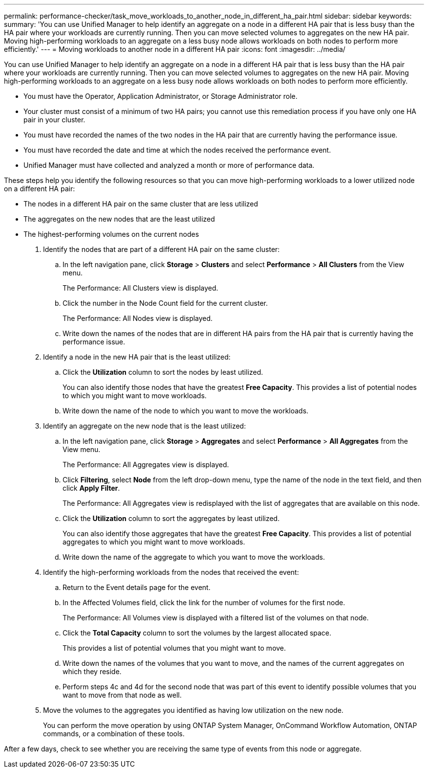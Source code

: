 ---
permalink: performance-checker/task_move_workloads_to_another_node_in_different_ha_pair.html
sidebar: sidebar
keywords: 
summary: 'You can use Unified Manager to help identify an aggregate on a node in a different HA pair that is less busy than the HA pair where your workloads are currently running. Then you can move selected volumes to aggregates on the new HA pair. Moving high-performing workloads to an aggregate on a less busy node allows workloads on both nodes to perform more efficiently.'
---
= Moving workloads to another node in a different HA pair
:icons: font
:imagesdir: ../media/

[.lead]
You can use Unified Manager to help identify an aggregate on a node in a different HA pair that is less busy than the HA pair where your workloads are currently running. Then you can move selected volumes to aggregates on the new HA pair. Moving high-performing workloads to an aggregate on a less busy node allows workloads on both nodes to perform more efficiently.

* You must have the Operator, Application Administrator, or Storage Administrator role.
* Your cluster must consist of a minimum of two HA pairs; you cannot use this remediation process if you have only one HA pair in your cluster.
* You must have recorded the names of the two nodes in the HA pair that are currently having the performance issue.
* You must have recorded the date and time at which the nodes received the performance event.
* Unified Manager must have collected and analyzed a month or more of performance data.

These steps help you identify the following resources so that you can move high-performing workloads to a lower utilized node on a different HA pair:

* The nodes in a different HA pair on the same cluster that are less utilized
* The aggregates on the new nodes that are the least utilized
* The highest-performing volumes on the current nodes

. Identify the nodes that are part of a different HA pair on the same cluster:
 .. In the left navigation pane, click *Storage* > *Clusters* and select *Performance* > *All Clusters* from the View menu.
+
The Performance: All Clusters view is displayed.

 .. Click the number in the Node Count field for the current cluster.
+
The Performance: All Nodes view is displayed.

 .. Write down the names of the nodes that are in different HA pairs from the HA pair that is currently having the performance issue.
. Identify a node in the new HA pair that is the least utilized:
 .. Click the *Utilization* column to sort the nodes by least utilized.
+
You can also identify those nodes that have the greatest *Free Capacity*. This provides a list of potential nodes to which you might want to move workloads.

 .. Write down the name of the node to which you want to move the workloads.
. Identify an aggregate on the new node that is the least utilized:
 .. In the left navigation pane, click *Storage* > *Aggregates* and select *Performance* > *All Aggregates* from the View menu.
+
The Performance: All Aggregates view is displayed.

 .. Click *Filtering*, select *Node* from the left drop-down menu, type the name of the node in the text field, and then click *Apply Filter*.
+
The Performance: All Aggregates view is redisplayed with the list of aggregates that are available on this node.

 .. Click the *Utilization* column to sort the aggregates by least utilized.
+
You can also identify those aggregates that have the greatest *Free Capacity*. This provides a list of potential aggregates to which you might want to move workloads.

 .. Write down the name of the aggregate to which you want to move the workloads.
. Identify the high-performing workloads from the nodes that received the event:
 .. Return to the Event details page for the event.
 .. In the Affected Volumes field, click the link for the number of volumes for the first node.
+
The Performance: All Volumes view is displayed with a filtered list of the volumes on that node.

 .. Click the *Total Capacity* column to sort the volumes by the largest allocated space.
+
This provides a list of potential volumes that you might want to move.

 .. Write down the names of the volumes that you want to move, and the names of the current aggregates on which they reside.
 .. Perform steps 4c and 4d for the second node that was part of this event to identify possible volumes that you want to move from that node as well.
. Move the volumes to the aggregates you identified as having low utilization on the new node.
+
You can perform the move operation by using ONTAP System Manager, OnCommand Workflow Automation, ONTAP commands, or a combination of these tools.

After a few days, check to see whether you are receiving the same type of events from this node or aggregate.
